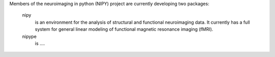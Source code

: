 Members of the neuroimaging in python (NIPY) project are currently developing
two packages:

  nipy
    is an environment for the analysis of structural and functional neuroimaging
    data. It currently has a full system for general linear modeling of functional
    magnetic resonance imaging (fMRI).

  nipype
    is ....


